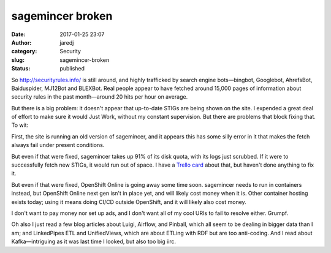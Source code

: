 sagemincer broken
#################
:date: 2017-01-25 23:07
:author: jaredj
:category: Security
:slug: sagemincer-broken
:status: published

So http://securityrules.info/ is still around, and highly trafficked
by search engine bots—bingbot, Googlebot, AhrefsBot, Baiduspider,
MJ12Bot and BLEXBot. Real people appear to have fetched around 15,000
pages of information about security rules in the past month—around
20 hits per hour on average.

But there is a big problem: it doesn't appear that up-to-date STIGs
are being shown on the site. I expended a great deal of effort to make
sure it would Just Work, without my constant supervision. But there
are problems that block fixing that. To wit:

First, the site is running an old version of sagemincer, and it
appears this has some silly error in it that makes the fetch always
fail under present conditions.

But even if that were fixed, sagemincer takes up 91% of its disk
quota, with its logs just scrubbed. If it were to successfully fetch
new STIGs, it would run out of space. I have a `Trello card
<https://trello.com/c/8a4Gywf6/38-deal-with-space-constraints>`_ about
that, but haven't done anything to fix it.

But even if that were fixed, OpenShift Online is going away some time
soon. sagemincer needs to run in containers instead, but OpenShift
Online next gen isn't in place yet, and will likely cost money when it
is. Other container hosting exists today; using it means doing CI/CD
outside OpenShift, and it will likely also cost money.

I don't want to pay money nor set up ads, and I don't want all of my
cool URIs to fail to resolve either. Grumpf.

Oh also I just read a few blog articles about Luigi, Airflow, and
Pinball, which all seem to be dealing in bigger data than I am; and
LinkedPipes ETL and UnifiedViews, which are about ETLing with RDF but
are too anti-coding. And I read about Kafka—intriguing as it was last
time I looked, but also too big iirc.
